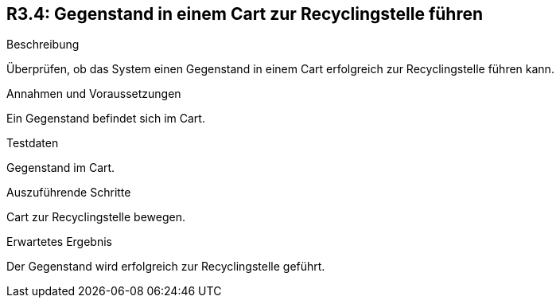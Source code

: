 == R3.4: Gegenstand in einem Cart zur Recyclingstelle führen

.Beschreibung
Überprüfen, ob das System einen Gegenstand in einem Cart erfolgreich zur Recyclingstelle führen kann.

.Annahmen und Voraussetzungen
Ein Gegenstand befindet sich im Cart.

.Testdaten
Gegenstand im Cart.

.Auszuführende Schritte
Cart zur Recyclingstelle bewegen.

.Erwartetes Ergebnis
Der Gegenstand wird erfolgreich zur Recyclingstelle geführt.